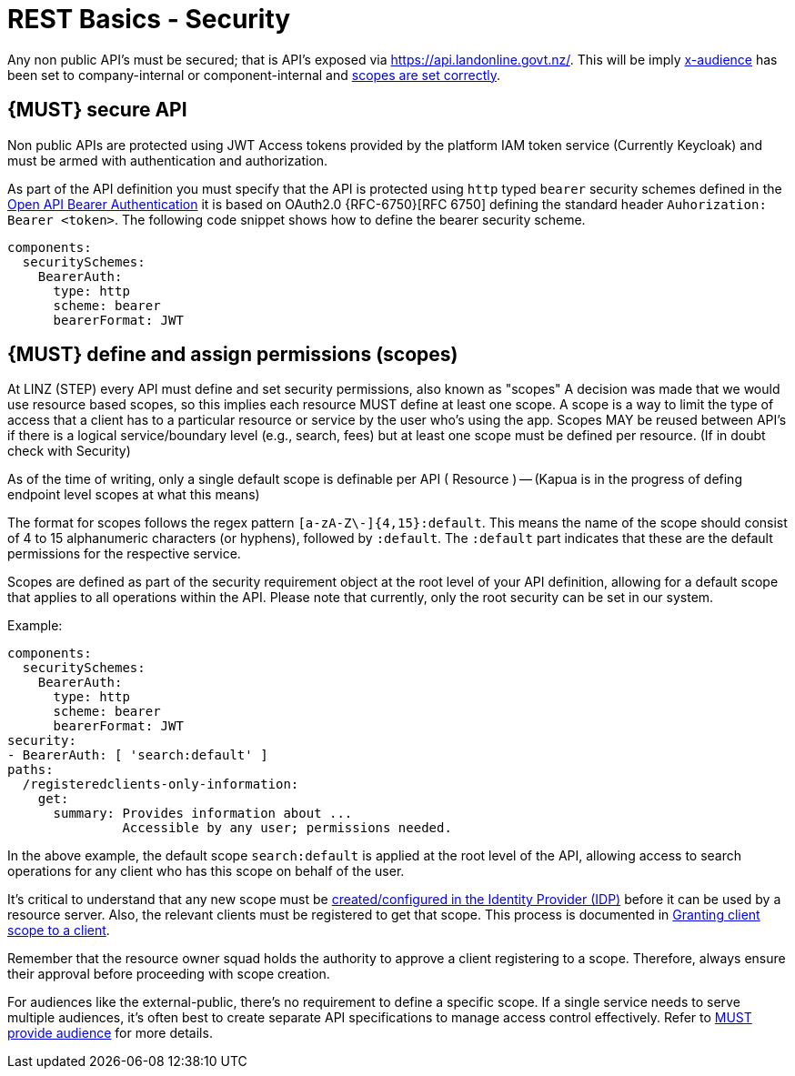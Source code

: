 [[security]]
= REST Basics - Security

Any non public API's must be secured; that is API's exposed via https://api.landonline.govt.nz/.
This will be imply  <<219, x-audience>> has been set to company-internal or  component-internal and <<105, scopes are set correctly>>.

[#104]
== {MUST} secure API

Non public APIs are protected using JWT Access tokens provided by the platform IAM token service (Currently Keycloak) and must be armed with authentication and authorization.

As part of the API definition you must specify that the API is protected using  `http` typed `bearer` security schemes defined in the
https://swagger.io/docs/specification/authentication/bearer-authentication/[Open API Bearer Authentication] it is based on OAuth2.0 {RFC-6750}[RFC 6750] defining the standard header
`Auhorization: Bearer <token>`.
The following code snippet shows how to define the bearer security scheme.

[source,yaml]
----
components:
  securitySchemes:
    BearerAuth:
      type: http
      scheme: bearer
      bearerFormat: JWT
----

[#105]
== {MUST} define and assign permissions (scopes)
At LINZ (STEP) every API must define and set security permissions, also known as "scopes" A decision was made that we would use resource based scopes, so this implies each resource MUST define at least one scope. A scope is a way to limit the type of access that a client has to a particular resource or service by the user who’s using the app. Scopes MAY be reused between API's if there is a logical service/boundary level (e.g., search, fees) but at least one scope must be defined per resource. (If in doubt check with Security)

As of the time of writing, only a single default scope is definable per API ( Resource ) -- (Kapua is in the progress of defing endpoint level scopes at what this means)


The format for scopes follows the regex pattern `[a-zA-Z\-]{4,15}:default`. This means the name of the scope should consist of 4 to 15 alphanumeric characters (or hyphens), followed by `:default`. The `:default` part indicates that these are the default permissions for the respective service.

Scopes are defined as part of the security requirement object at the root level of your API definition, allowing for a default scope that applies to all operations within the API. Please note that currently, only the root security can be set in our system.

Example:

[source,yaml]
----
components:
  securitySchemes:
    BearerAuth:
      type: http
      scheme: bearer
      bearerFormat: JWT
security:
- BearerAuth: [ 'search:default' ]
paths:
  /registeredclients-only-information:
    get:
      summary: Provides information about ...
               Accessible by any user; permissions needed.
----

In the above example, the default scope `search:default` is applied at the root level of the API, allowing access to search operations for any client who has this scope on behalf of the user.

It's critical to understand that any new scope must be https://github.com/linz/landonline-auth/blob/master/docs/how-to-add-new-client-scope.md#adding-a-new-scope[created/configured in the Identity Provider (IDP)] before it can be used by a resource server. Also, the relevant clients must be registered to get that scope. This process is documented in https://github.com/linz/landonline-auth/blob/master/docs/how-to-add-new-client-scope.md[Granting client scope to a client].

Remember that the resource owner squad holds the authority to approve a client registering to a scope. Therefore, always ensure their approval before proceeding with scope creation.

For audiences like the external-public, there's no requirement to define a specific scope. If a single service needs to serve multiple audiences, it's often best to create separate API specifications to manage access control effectively. Refer to <<219, MUST provide audience>> for more details.








